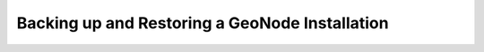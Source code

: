 .. _backup:

Backing up and Restoring a GeoNode Installation
===============================================

